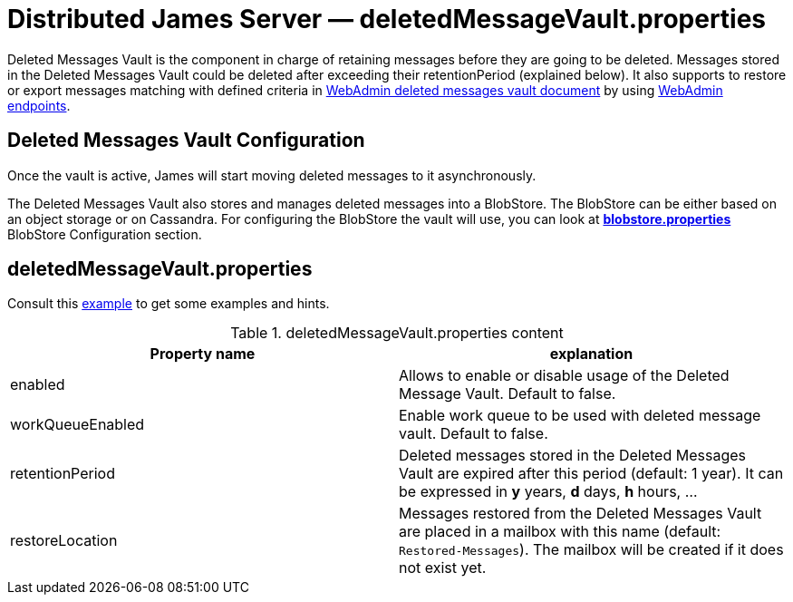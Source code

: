 = Distributed James Server &mdash; deletedMessageVault.properties
:navtitle: deletedMessageVault.properties

Deleted Messages Vault is the component in charge of retaining messages before they are going to be deleted.
Messages stored in the Deleted Messages Vault could be deleted after exceeding their retentionPeriod (explained below).
It also supports to restore or export messages matching with defined criteria in
xref:distributed/operate/webadmin.adoc#_deleted_messages_vault[WebAdmin deleted messages vault document] by using
xref:distributed/operate/webadmin.adoc#_deleted_messages_vault[WebAdmin endpoints].

== Deleted Messages Vault Configuration

Once the vault is active, James will start moving deleted messages to it asynchronously.

The Deleted Messages Vault also stores and manages deleted messages into a BlobStore. The BlobStore can be either
based on an object storage or on Cassandra. For configuring the BlobStore the vault will use, you can look at
xref:distributed/configure/blobstore.adoc[*blobstore.properties*] BlobStore Configuration section.

== deletedMessageVault.properties

Consult this link:https://github.com/apache/james-project/blob/master/server/apps/distributed-app/sample-configuration/deletedMessageVault.properties[example]
to get some examples and hints.

.deletedMessageVault.properties content
|===
| Property name | explanation

| enabled
| Allows to enable or disable usage of the Deleted Message Vault. Default to false.

| workQueueEnabled
| Enable work queue to be used with deleted message vault. Default to false.

| retentionPeriod
| Deleted messages stored in the Deleted Messages Vault are expired after this period (default: 1 year). It can be expressed in *y* years, *d* days, *h* hours, ...

| restoreLocation
| Messages restored from the Deleted Messages Vault are placed in a mailbox with this name (default: ``Restored-Messages``). The mailbox will be created if it does not exist yet.
|===
